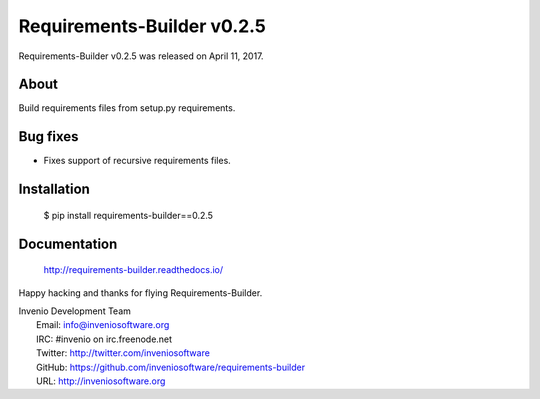 =============================
 Requirements-Builder v0.2.5
=============================

Requirements-Builder v0.2.5 was released on April 11, 2017.

About
-----

Build requirements files from setup.py requirements.

Bug fixes
---------

- Fixes support of recursive requirements files.

Installation
------------

   $ pip install requirements-builder==0.2.5

Documentation
-------------

   http://requirements-builder.readthedocs.io/

Happy hacking and thanks for flying Requirements-Builder.

| Invenio Development Team
|   Email: info@inveniosoftware.org
|   IRC: #invenio on irc.freenode.net
|   Twitter: http://twitter.com/inveniosoftware
|   GitHub: https://github.com/inveniosoftware/requirements-builder
|   URL: http://inveniosoftware.org
